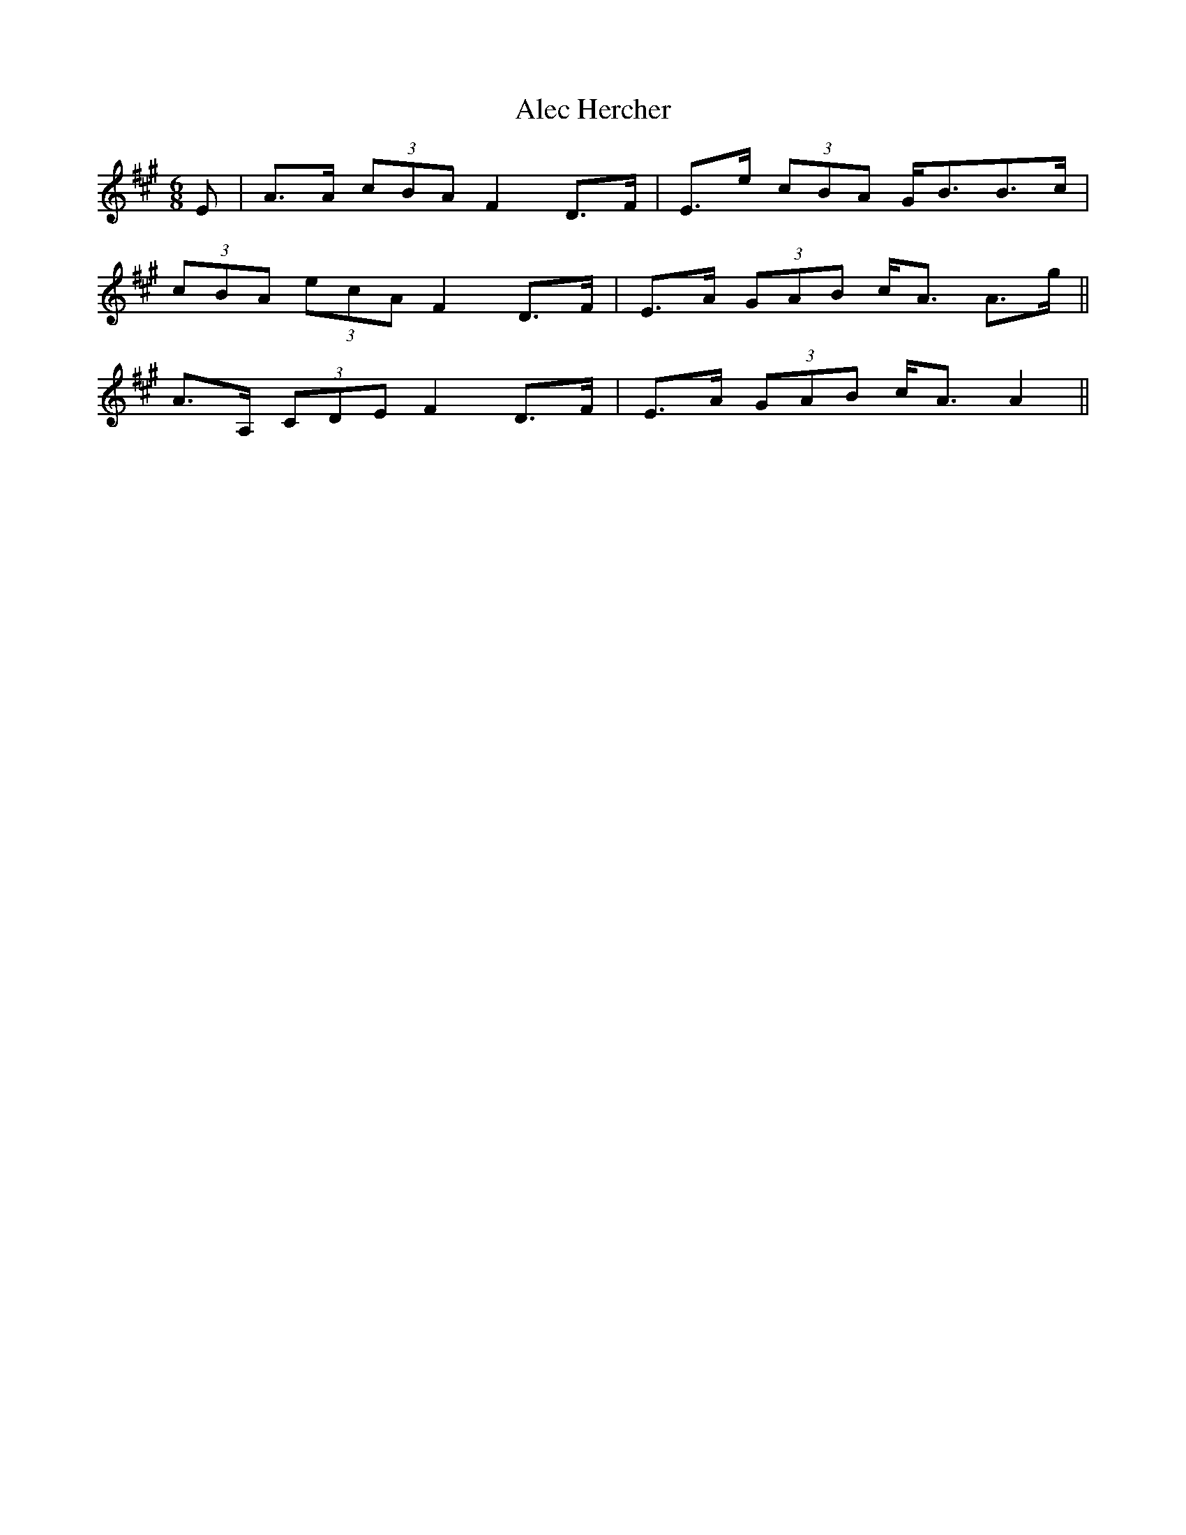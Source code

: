 X: 861
T: Alec Hercher
R: jig
M: 6/8
K: Amajor
E|A>A (3cBA F2 D>F|E>e (3cBA G<BB>c|
(3cBA (3ecA F2 D>F|E>A (3GAB c<A A>g||
2 A>A, (3CDE F2 D>F|E>A (3GAB c<A A2||

